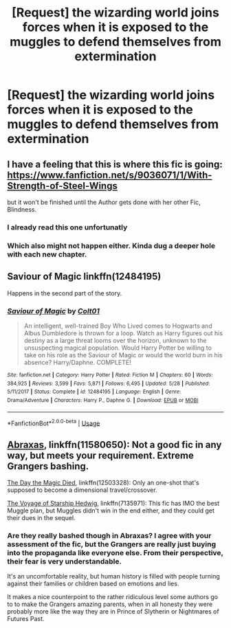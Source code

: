 #+TITLE: [Request] the wizarding world joins forces when it is exposed to the muggles to defend themselves from extermination

* [Request] the wizarding world joins forces when it is exposed to the muggles to defend themselves from extermination
:PROPERTIES:
:Author: UndergroundNerd
:Score: 9
:DateUnix: 1534828538.0
:DateShort: 2018-Aug-21
:FlairText: Request
:END:

** I have a feeling that this is where this fic is going: [[https://www.fanfiction.net/s/9036071/1/With-Strength-of-Steel-Wings]]

but it won't be finished until the Author gets done with her other Fic, Blindness.
:PROPERTIES:
:Author: Epwydadlan1
:Score: 4
:DateUnix: 1534861235.0
:DateShort: 2018-Aug-21
:END:

*** I already read this one unfortunatly
:PROPERTIES:
:Author: UndergroundNerd
:Score: 3
:DateUnix: 1534861795.0
:DateShort: 2018-Aug-21
:END:


*** Which also might not happen either. Kinda dug a deeper hole with each new chapter.
:PROPERTIES:
:Author: XeshTrill
:Score: 2
:DateUnix: 1534867839.0
:DateShort: 2018-Aug-21
:END:


** Saviour of Magic linkffn(12484195)

Happens in the second part of the story.
:PROPERTIES:
:Author: MoleOfWar
:Score: 3
:DateUnix: 1534867119.0
:DateShort: 2018-Aug-21
:END:

*** [[https://www.fanfiction.net/s/12484195/1/][*/Saviour of Magic/*]] by [[https://www.fanfiction.net/u/6779989/Colt01][/Colt01/]]

#+begin_quote
  An intelligent, well-trained Boy Who Lived comes to Hogwarts and Albus Dumbledore is thrown for a loop. Watch as Harry figures out his destiny as a large threat looms over the horizon, unknown to the unsuspecting magical population. Would Harry Potter be willing to take on his role as the Saviour of Magic or would the world burn in his absence? Harry/Daphne. COMPLETE!
#+end_quote

^{/Site/:} ^{fanfiction.net} ^{*|*} ^{/Category/:} ^{Harry} ^{Potter} ^{*|*} ^{/Rated/:} ^{Fiction} ^{M} ^{*|*} ^{/Chapters/:} ^{60} ^{*|*} ^{/Words/:} ^{384,925} ^{*|*} ^{/Reviews/:} ^{3,599} ^{*|*} ^{/Favs/:} ^{5,871} ^{*|*} ^{/Follows/:} ^{6,495} ^{*|*} ^{/Updated/:} ^{5/28} ^{*|*} ^{/Published/:} ^{5/11/2017} ^{*|*} ^{/Status/:} ^{Complete} ^{*|*} ^{/id/:} ^{12484195} ^{*|*} ^{/Language/:} ^{English} ^{*|*} ^{/Genre/:} ^{Drama/Adventure} ^{*|*} ^{/Characters/:} ^{Harry} ^{P.,} ^{Daphne} ^{G.} ^{*|*} ^{/Download/:} ^{[[http://www.ff2ebook.com/old/ffn-bot/index.php?id=12484195&source=ff&filetype=epub][EPUB]]} ^{or} ^{[[http://www.ff2ebook.com/old/ffn-bot/index.php?id=12484195&source=ff&filetype=mobi][MOBI]]}

--------------

*FanfictionBot*^{2.0.0-beta} | [[https://github.com/tusing/reddit-ffn-bot/wiki/Usage][Usage]]
:PROPERTIES:
:Author: FanfictionBot
:Score: 1
:DateUnix: 1534867200.0
:DateShort: 2018-Aug-21
:END:


** [[https://www.fanfiction.net/s/11580650/1/Abraxas][Abraxas]], linkffn(11580650): Not a good fic in any way, but meets your requirement. Extreme Grangers bashing.

[[https://www.fanfiction.net/s/12503328/1/The-Day-the-Magic-Died][The Day the Magic Died]], linkffn(12503328): Only an one-shot that's supposed to become a dimensional travel/crossover.

[[https://www.fanfiction.net/s/7135971/1/The-Voyage-of-the-Starship-Hedwig][The Voyage of Starship Hedwig]], linkffn(7135971): This fic has IMO the best Muggle plan, but Muggles didn't win in the end either, and they could get their dues in the sequel.
:PROPERTIES:
:Author: InquisitorCOC
:Score: 1
:DateUnix: 1534867139.0
:DateShort: 2018-Aug-21
:END:

*** Are they really bashed though in Abraxas? I agree with your assessment of the fic, but the Grangers are really just buying into the propaganda like everyone else. From their perspective, their fear is very understandable.

It's an uncomfortable reality, but human history is filled with people turning against their families or children based on emotions and lies.

It makes a nice counterpoint to the rather ridiculous level some authors go to to make the Grangers amazing parents, when in all honesty they were probably more like the way they are in Prince of Slytherin or Nightmares of Futures Past.
:PROPERTIES:
:Author: XeshTrill
:Score: 2
:DateUnix: 1534868310.0
:DateShort: 2018-Aug-21
:END:
